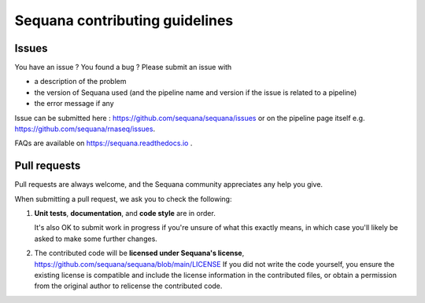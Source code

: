 ===============================
Sequana contributing guidelines
===============================

Issues
======

You have an issue ? You found a bug ? Please submit an issue with

- a description of the problem
- the version of Sequana used (and the pipeline name and version if the issue is related to a pipeline)
- the error message if any

Issue can be submitted here : https://github.com/sequana/sequana/issues or on the pipeline page itself e.g. https://github.com/sequana/rnaseq/issues.

FAQs are available on https://sequana.readthedocs.io .



Pull requests
==============

Pull requests are always welcome, and the Sequana community appreciates
any help you give.

When submitting a pull request, we ask you to check the following:

1. **Unit tests**, **documentation**, and **code style** are in order.

   It's also OK to submit work in progress if you're unsure of what
   this exactly means, in which case you'll likely be asked to make
   some further changes.

2. The contributed code will be **licensed under Sequana's license**,
   https://github.com/sequana/sequana/blob/main/LICENSE
   If you did not write the code yourself, you ensure the existing
   license is compatible and include the license information in the
   contributed files, or obtain a permission from the original
   author to relicense the contributed code.
